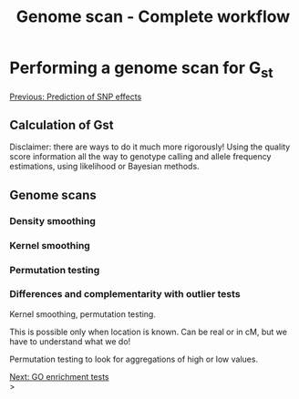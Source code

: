 #+Title: Genome scan - Complete workflow
#+Summary: Genome scan
#+URL: part-one-09-genome-scan.html
#+Save_as: part-one-09-genome-scan.html
#+Status: hidden
#+OPTIONS: toc:nil num:nil html-postamble:nil

* Performing a genome scan for G_{st}

@@html:<div class="navLink">@@[[file:part-one-08-prediction-SNP-effect.html][Previous: Prediction of SNP effects]]@@html:</div>@@

** Calculation of Gst

Disclaimer: there are ways to do it much more rigorously! Using the quality
score information all the way to genotype calling and allele frequency
estimations, using likelihood or Bayesian methods.

** Genome scans

*** Density smoothing

*** Kernel smoothing

*** Permutation testing

*** Differences and complementarity with outlier tests

Kernel smoothing, permutation testing.

This is possible only when location is known. Can be real or in cM, but we have
to understand what we do!

Permutation testing to look for aggregations of high or low values.

@@html:<div class="navLink">@@[[file:part-one-10-GO-enrichment-tests.html][Next: GO enrichment tests]]@@html:</div>@@>
